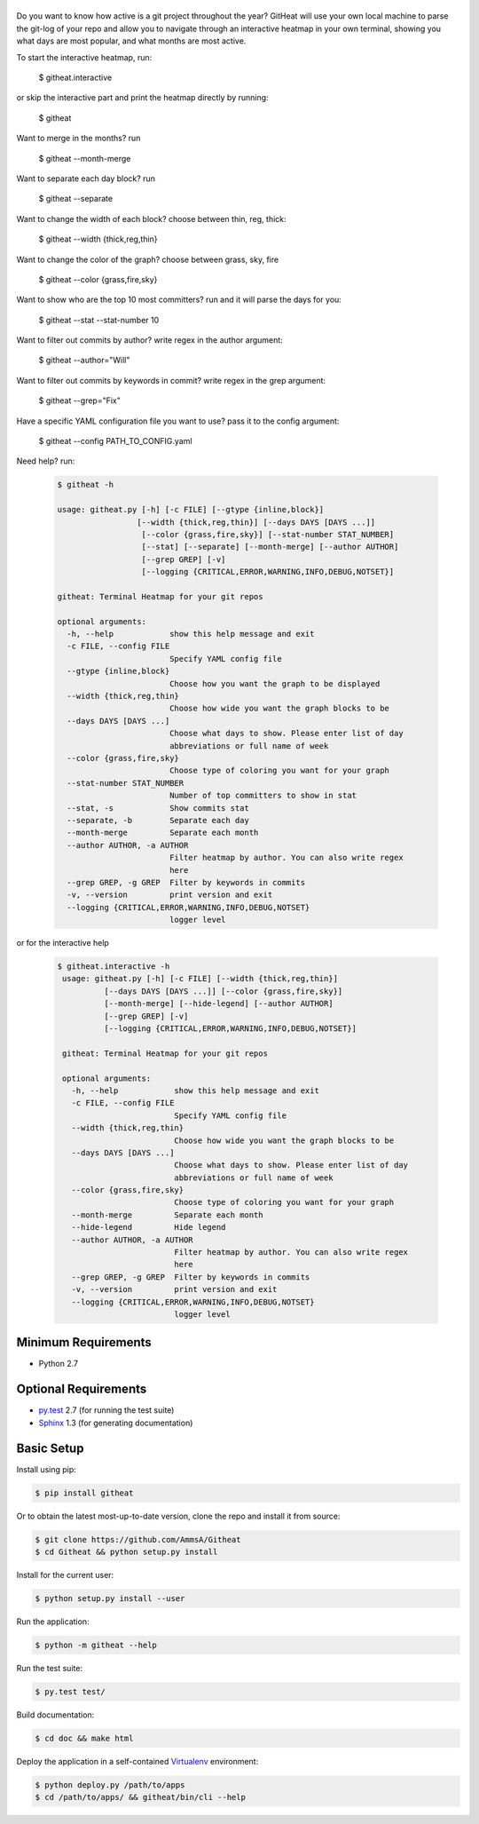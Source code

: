 |logo|
======

Do you want to know how active is a git project throughout the year?
GitHeat will use your own local machine to parse the git-log of your repo and
allow you to navigate through an interactive heatmap in your own terminal,
showing you what days are most popular, and what months are most active.

To start the interactive heatmap, run:

        $ githeat.interactive

|video|

or skip the interactive part and print the heatmap directly by running: 

        $ githeat

|githeat_cli|


Want to merge in the months? run

        $ githeat --month-merge

|githeat_cli_month_merge|


Want to separate each day block? run

        $ githeat --separate

|githeat_cli_separate|


Want to change the width of each block? choose between thin, reg, thick:

        $ githeat --width {thick,reg,thin}


|githeat_cli_width_thin|


Want to change the color of the graph? choose between grass, sky, fire

        $ githeat --color {grass,fire,sky}

|githeat_cli_color_fire|


Want to show who are the top 10 most committers? run and it will parse the days for you:

        $ githeat --stat --stat-number 10

|githeat_cli_stat_stat_number_10|


Want to filter out commits by author? write regex in the author argument:

        $ githeat --author="Will"

Want to filter out commits by keywords in commit? write regex in the grep argument:

        $ githeat --grep="Fix"

Have a specific YAML configuration file you want to use? pass it to the config argument:

        $ githeat --config PATH_TO_CONFIG.yaml

Need help? run:

      .. code-block:: html

        $ githeat -h

        usage: githeat.py [-h] [-c FILE] [--gtype {inline,block}]
                         [--width {thick,reg,thin}] [--days DAYS [DAYS ...]]
                          [--color {grass,fire,sky}] [--stat-number STAT_NUMBER]
                          [--stat] [--separate] [--month-merge] [--author AUTHOR]
                          [--grep GREP] [-v]
                          [--logging {CRITICAL,ERROR,WARNING,INFO,DEBUG,NOTSET}]

        githeat: Terminal Heatmap for your git repos

        optional arguments:
          -h, --help            show this help message and exit
          -c FILE, --config FILE
                                Specify YAML config file
          --gtype {inline,block}
                                Choose how you want the graph to be displayed
          --width {thick,reg,thin}
                                Choose how wide you want the graph blocks to be
          --days DAYS [DAYS ...]
                                Choose what days to show. Please enter list of day
                                abbreviations or full name of week
          --color {grass,fire,sky}
                                Choose type of coloring you want for your graph
          --stat-number STAT_NUMBER
                                Number of top committers to show in stat
          --stat, -s            Show commits stat
          --separate, -b        Separate each day
          --month-merge         Separate each month
          --author AUTHOR, -a AUTHOR
                                Filter heatmap by author. You can also write regex
                                here
          --grep GREP, -g GREP  Filter by keywords in commits
          -v, --version         print version and exit
          --logging {CRITICAL,ERROR,WARNING,INFO,DEBUG,NOTSET}
                                logger level

or for the interactive help

      .. code-block:: html

        $ githeat.interactive -h
         usage: githeat.py [-h] [-c FILE] [--width {thick,reg,thin}]
                  [--days DAYS [DAYS ...]] [--color {grass,fire,sky}]
                  [--month-merge] [--hide-legend] [--author AUTHOR]
                  [--grep GREP] [-v]
                  [--logging {CRITICAL,ERROR,WARNING,INFO,DEBUG,NOTSET}]

         githeat: Terminal Heatmap for your git repos

         optional arguments:
           -h, --help            show this help message and exit
           -c FILE, --config FILE
                                 Specify YAML config file
           --width {thick,reg,thin}
                                 Choose how wide you want the graph blocks to be
           --days DAYS [DAYS ...]
                                 Choose what days to show. Please enter list of day
                                 abbreviations or full name of week
           --color {grass,fire,sky}
                                 Choose type of coloring you want for your graph
           --month-merge         Separate each month
           --hide-legend         Hide legend
           --author AUTHOR, -a AUTHOR
                                 Filter heatmap by author. You can also write regex
                                 here
           --grep GREP, -g GREP  Filter by keywords in commits
           -v, --version         print version and exit
           --logging {CRITICAL,ERROR,WARNING,INFO,DEBUG,NOTSET}
                                 logger level



Minimum Requirements
====================

* Python 2.7


Optional Requirements
=====================

..  _py.test: http://pytest.org
..  _Sphinx: http://sphinx-doc.org

* `py.test`_ 2.7 (for running the test suite)
* `Sphinx`_ 1.3 (for generating documentation)


Basic Setup
===========

Install using pip:

..  code-block::

    $ pip install githeat


Or to obtain the latest most-up-to-date version, clone the repo and install it from source:

.. code-block::

    $ git clone https://github.com/AmmsA/Githeat
    $ cd Githeat && python setup.py install


Install for the current user:

..  code-block::

    $ python setup.py install --user


Run the application:

..  code-block::

    $ python -m githeat --help


Run the test suite:

..  code-block::
   
    $ py.test test/


Build documentation:

..  code-block::

    $ cd doc && make html
    
    
Deploy the application in a self-contained `Virtualenv`_ environment:

..  _Virtualenv: https://virtualenv.readthedocs.org

..  code-block::

    $ python deploy.py /path/to/apps
    $ cd /path/to/apps/ && githeat/bin/cli --help


.. |logo| image:: https://raw.githubusercontent.com/AmmsA/Githeat/master/website/static/images/logo.png?token=AAtq743NFLfHArCfd_styq-ckCxrpPKeks5XhWFNwA%3D%3D
   :width: 100px
   :alt: githeat
   :target: https://github.com/ammsa/Githeat
.. |video| image:: https://asciinema.org/a/812lm3uzd9yk8dbe0aehj5jvj.png
   :target: https://asciinema.org/a/812lm3uzd9yk8dbe0aehj5jvj
.. |githeat_cli| image:: https://raw.githubusercontent.com/AmmsA/Githeat/master/website/static/images/githeat_cli.png?token=AAtq7w4e7O2ttQRmDsdX-7u1zRzv5q3Pks5XhWZIwA%3D%3D
.. |githeat_cli_month_merge| image:: https://raw.githubusercontent.com/AmmsA/Githeat/master/website/static/images/githeat_cli_month_merge.png?token=AAtq7wqIcMdV5lIyG2t76lcGPO6g_T60ks5XhWcewA%3D%3D
.. |githeat_cli_separate| image:: https://raw.githubusercontent.com/AmmsA/Githeat/master/website/static/images/githeat_cli_separate.png?token=AAtq7xdd7EWEmYnI-9Y5g3kJdj9kb26Qks5XhWjXwA%3D%3D
.. |githeat_cli_width_thin| image:: https://raw.githubusercontent.com/AmmsA/Githeat/master/website/static/images/githeat_cli_width_thin.png?token=AAtq7ycoZEZT0g99UJMrWmhyYHUYW4dGks5XhWkRwA%3D%3D
.. |githeat_cli_color_fire| image:: https://raw.githubusercontent.com/AmmsA/Githeat/master/website/static/images/githeat_cli_color_fire.png?token=AAtq7xPXiZYtF3U6dQcN4ikFHVIQCfHzks5XhWkcwA%3D%3D
.. |githeat_cli_stat_stat_number_10| image:: https://raw.githubusercontent.com/AmmsA/Githeat/master/website/static/images/githeat_cli_stat_stat_number_10.png?token=AAtq72NP0xh5eel4N5WGO3JgdSQgUMX-ks5XhWkkwA%3D%3D


